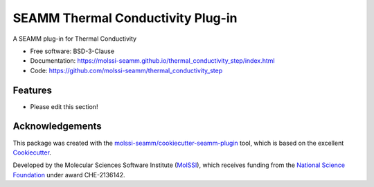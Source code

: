==================================
SEAMM Thermal Conductivity Plug-in
==================================

.. image:: https://img.shields.io/github/issues-pr-raw/molssi-seamm/thermal_conductivity_step
   :target: https://github.com/molssi-seamm/thermal_conductivity_step/pulls
   :alt: GitHub pull requests

.. image:: https://github.com/molssi-seamm/thermal_conductivity_step/workflows/CI/badge.svg
   :target: https://github.com/molssi-seamm/thermal_conductivity_step/actions
   :alt: Build Status

.. image:: https://codecov.io/gh/molssi-seamm/thermal_conductivity_step/branch/master/graph/badge.svg
   :target: https://codecov.io/gh/molssi-seamm/thermal_conductivity_step
   :alt: Code Coverage

.. image:: https://github.com/molssi-seamm/thermal_conductivity_step/workflows/CodeQL/badge.svg
   :target: https://github.com/molssi-seamm/thermal_conductivity_step/security/code-scanning
   :alt: Code Quality

.. image:: https://github.com/molssi-seamm/thermal_conductivity_step/workflows/Release/badge.svg
   :target: https://molssi-seamm.github.io/thermal_conductivity_step/index.html
   :alt: Documentation Status

.. image:: https://img.shields.io/pypi/v/thermal_conductivity_step.svg
   :target: https://pypi.python.org/pypi/thermal_conductivity_step
   :alt: PyPi VERSION

A SEAMM plug-in for Thermal Conductivity

* Free software: BSD-3-Clause
* Documentation: https://molssi-seamm.github.io/thermal_conductivity_step/index.html
* Code: https://github.com/molssi-seamm/thermal_conductivity_step

Features
--------

* Please edit this section!

Acknowledgements
----------------

This package was created with the `molssi-seamm/cookiecutter-seamm-plugin`_ tool, which
is based on the excellent Cookiecutter_.

.. _Cookiecutter: https://github.com/audreyr/cookiecutter
.. _`molssi-seamm/cookiecutter-seamm-plugin`: https://github.com/molssi-seamm/cookiecutter-seamm-plugin

Developed by the Molecular Sciences Software Institute (MolSSI_),
which receives funding from the `National Science Foundation`_ under
award CHE-2136142.

.. _MolSSI: https://molssi.org
.. _`National Science Foundation`: https://www.nsf.gov
